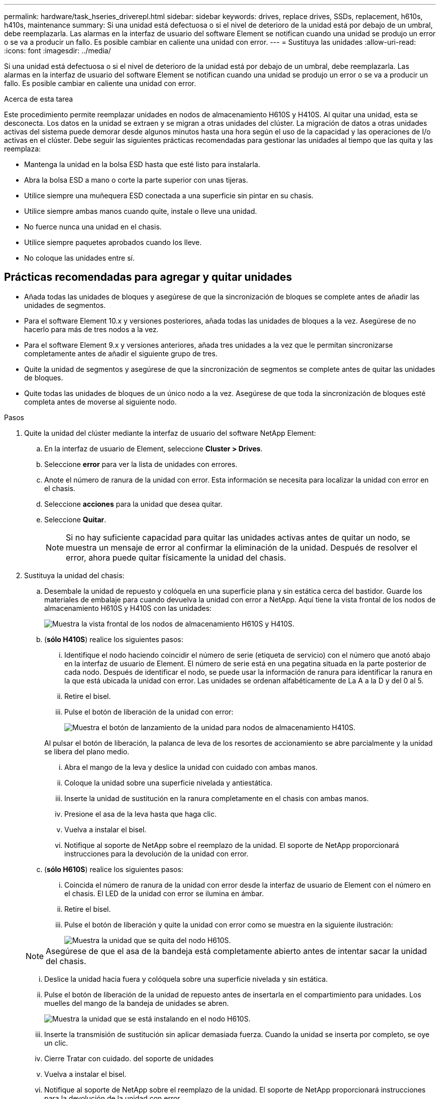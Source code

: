---
permalink: hardware/task_hseries_driverepl.html 
sidebar: sidebar 
keywords: drives, replace drives, SSDs, replacement, h610s, h410s, maintenance 
summary: Si una unidad está defectuosa o si el nivel de deterioro de la unidad está por debajo de un umbral, debe reemplazarla. Las alarmas en la interfaz de usuario del software Element se notifican cuando una unidad se produjo un error o se va a producir un fallo. Es posible cambiar en caliente una unidad con error. 
---
= Sustituya las unidades
:allow-uri-read: 
:icons: font
:imagesdir: ../media/


[role="lead"]
Si una unidad está defectuosa o si el nivel de deterioro de la unidad está por debajo de un umbral, debe reemplazarla. Las alarmas en la interfaz de usuario del software Element se notifican cuando una unidad se produjo un error o se va a producir un fallo. Es posible cambiar en caliente una unidad con error.

.Acerca de esta tarea
Este procedimiento permite reemplazar unidades en nodos de almacenamiento H610S y H410S. Al quitar una unidad, esta se desconecta. Los datos en la unidad se extraen y se migran a otras unidades del clúster. La migración de datos a otras unidades activas del sistema puede demorar desde algunos minutos hasta una hora según el uso de la capacidad y las operaciones de I/o activas en el clúster. Debe seguir las siguientes prácticas recomendadas para gestionar las unidades al tiempo que las quita y las reemplaza:

* Mantenga la unidad en la bolsa ESD hasta que esté listo para instalarla.
* Abra la bolsa ESD a mano o corte la parte superior con unas tijeras.
* Utilice siempre una muñequera ESD conectada a una superficie sin pintar en su chasis.
* Utilice siempre ambas manos cuando quite, instale o lleve una unidad.
* No fuerce nunca una unidad en el chasis.
* Utilice siempre paquetes aprobados cuando los lleve.
* No coloque las unidades entre sí.




== Prácticas recomendadas para agregar y quitar unidades

* Añada todas las unidades de bloques y asegúrese de que la sincronización de bloques se complete antes de añadir las unidades de segmentos.
* Para el software Element 10.x y versiones posteriores, añada todas las unidades de bloques a la vez. Asegúrese de no hacerlo para más de tres nodos a la vez.
* Para el software Element 9.x y versiones anteriores, añada tres unidades a la vez que le permitan sincronizarse completamente antes de añadir el siguiente grupo de tres.
* Quite la unidad de segmentos y asegúrese de que la sincronización de segmentos se complete antes de quitar las unidades de bloques.
* Quite todas las unidades de bloques de un único nodo a la vez. Asegúrese de que toda la sincronización de bloques esté completa antes de moverse al siguiente nodo.


.Pasos
. Quite la unidad del clúster mediante la interfaz de usuario del software NetApp Element:
+
.. En la interfaz de usuario de Element, seleccione *Cluster > Drives*.
.. Seleccione *error* para ver la lista de unidades con errores.
.. Anote el número de ranura de la unidad con error. Esta información se necesita para localizar la unidad con error en el chasis.
.. Seleccione *acciones* para la unidad que desea quitar.
.. Seleccione *Quitar*.
+

NOTE: Si no hay suficiente capacidad para quitar las unidades activas antes de quitar un nodo, se muestra un mensaje de error al confirmar la eliminación de la unidad. Después de resolver el error, ahora puede quitar físicamente la unidad del chasis.



. Sustituya la unidad del chasis:
+
.. Desembale la unidad de repuesto y colóquela en una superficie plana y sin estática cerca del bastidor. Guarde los materiales de embalaje para cuando devuelva la unidad con error a NetApp. Aquí tiene la vista frontal de los nodos de almacenamiento H610S y H410S con las unidades:
+
image::h610s_h410s.png[Muestra la vista frontal de los nodos de almacenamiento H610S y H410S.]

.. (*sólo H410S*) realice los siguientes pasos:
+
... Identifique el nodo haciendo coincidir el número de serie (etiqueta de servicio) con el número que anotó abajo en la interfaz de usuario de Element. El número de serie está en una pegatina situada en la parte posterior de cada nodo. Después de identificar el nodo, se puede usar la información de ranura para identificar la ranura en la que está ubicada la unidad con error. Las unidades se ordenan alfabéticamente de La A a la D y del 0 al 5.
... Retire el bisel.
... Pulse el botón de liberación de la unidad con error:
+
image::h410s_drive.png[Muestra el botón de lanzamiento de la unidad para nodos de almacenamiento H410S.]

+
Al pulsar el botón de liberación, la palanca de leva de los resortes de accionamiento se abre parcialmente y la unidad se libera del plano medio.

... Abra el mango de la leva y deslice la unidad con cuidado con ambas manos.
... Coloque la unidad sobre una superficie nivelada y antiestática.
... Inserte la unidad de sustitución en la ranura completamente en el chasis con ambas manos.
... Presione el asa de la leva hasta que haga clic.
... Vuelva a instalar el bisel.
... Notifique al soporte de NetApp sobre el reemplazo de la unidad. El soporte de NetApp proporcionará instrucciones para la devolución de la unidad con error.


.. (*sólo H610S*) realice los siguientes pasos:
+
... Coincida el número de ranura de la unidad con error desde la interfaz de usuario de Element con el número en el chasis. El LED de la unidad con error se ilumina en ámbar.
... Retire el bisel.
... Pulse el botón de liberación y quite la unidad con error como se muestra en la siguiente ilustración:
+
image::h610s_driveremove.png[Muestra la unidad que se quita del nodo H610S.]

+

NOTE: Asegúrese de que el asa de la bandeja está completamente abierto antes de intentar sacar la unidad del chasis.

... Deslice la unidad hacia fuera y colóquela sobre una superficie nivelada y sin estática.
... Pulse el botón de liberación de la unidad de repuesto antes de insertarla en el compartimiento para unidades. Los muelles del mango de la bandeja de unidades se abren.
+
image::H600S_driveinstall.png[Muestra la unidad que se está instalando en el nodo H610S.]

... Inserte la transmisión de sustitución sin aplicar demasiada fuerza. Cuando la unidad se inserta por completo, se oye un clic.
... Cierre Tratar con cuidado. del soporte de unidades
... Vuelva a instalar el bisel.
... Notifique al soporte de NetApp sobre el reemplazo de la unidad. El soporte de NetApp proporcionará instrucciones para la devolución de la unidad con error.




. Vuelva a añadir la unidad al clúster mediante la interfaz de usuario de Element.
+

NOTE: Al instalar una unidad nueva en un nodo existente, la unidad se registra automáticamente como *disponible* en la interfaz de usuario de Element. La unidad se debe añadir al clúster antes de que esta pueda participar en el clúster.

+
.. En la interfaz de usuario de Element, seleccione *Cluster > Drives*.
.. Seleccione *Available* para ver la lista de unidades disponibles.
.. Seleccione el icono acciones de la unidad que desea agregar y seleccione *Agregar*.






== Obtenga más información

* https://www.netapp.com/data-storage/solidfire/documentation/["Página de recursos de SolidFire de NetApp"^]
* https://docs.netapp.com/sfe-122/topic/com.netapp.ndc.sfe-vers/GUID-B1944B0E-B335-4E0B-B9F1-E960BF32AE56.html["Documentación para versiones anteriores de SolidFire de NetApp y los productos Element"^]


